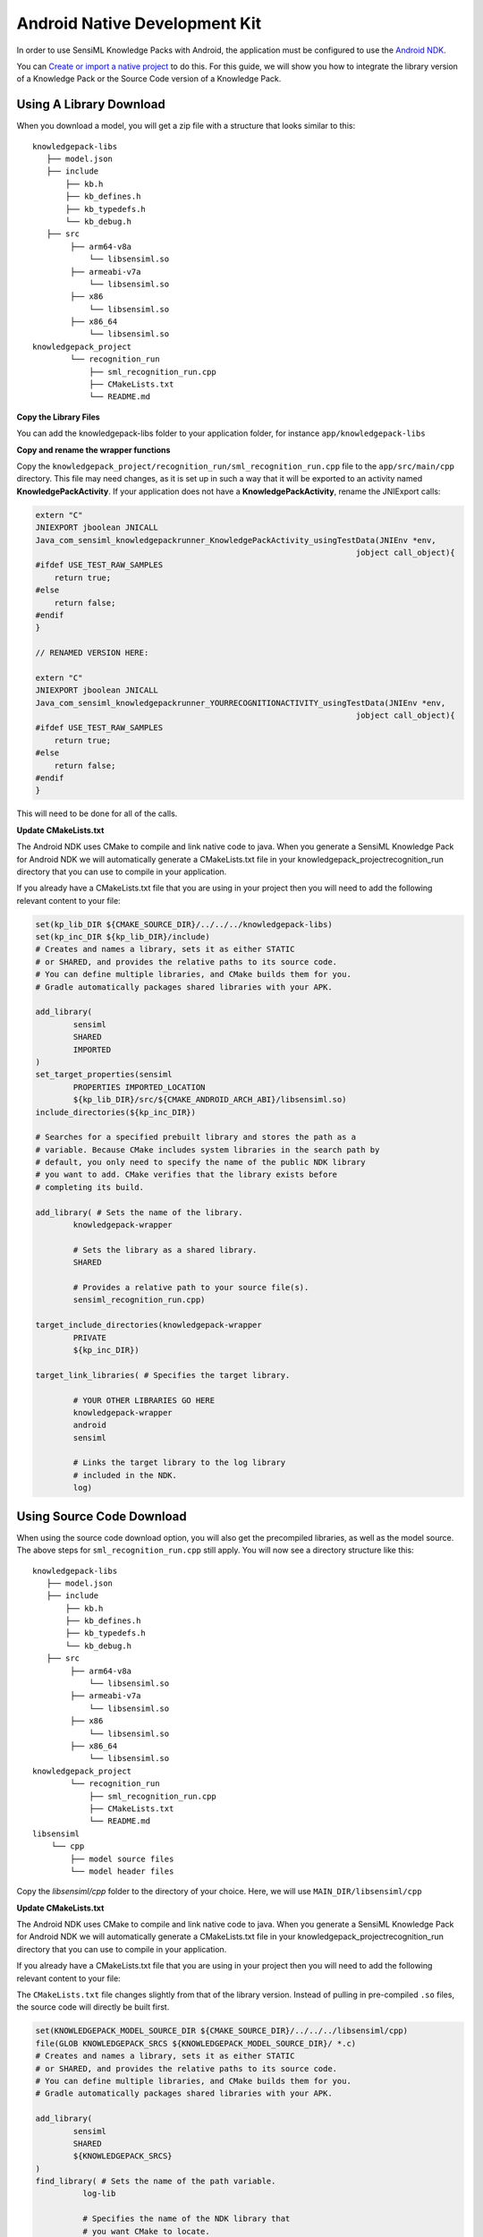 .. meta::
    :title: Firmware - Android NDK Integration
    :description: Guide for integrating Android NDK Knowledge Packs.

==============================
Android Native Development Kit
==============================

.. figure:: img/android-developers.png
   :align: center

In order to use SensiML Knowledge Packs with Android, the application must be configured to use the `Android NDK <https://developer.android.com/ndk>`_.

You can `Create or import a native project <https://developer.android.com/ndk/guides#native-project>`_ to do this. For this guide, we will show you how to integrate the library version of a Knowledge Pack or the Source Code version of a Knowledge Pack. 


Using A Library Download
------------------------

When you download a model, you will get a zip file with a structure that looks similar to this:

::

    knowledgepack-libs
       ├── model.json
       ├── include
           ├── kb.h
           ├── kb_defines.h
           ├── kb_typedefs.h
           └── kb_debug.h
       ├── src
            ├── arm64-v8a
                └── libsensiml.so
            ├── armeabi-v7a
                └── libsensiml.so
            ├── x86
                └── libsensiml.so
            ├── x86_64
                └── libsensiml.so
    knowledgepack_project
            └── recognition_run
                ├── sml_recognition_run.cpp
                ├── CMakeLists.txt
                └── README.md

**Copy the Library Files**

You can add the knowledgepack-libs folder to your application folder, for instance ``app/knowledgepack-libs``

**Copy and rename the wrapper functions**

Copy the ``knowledgepack_project/recognition_run/sml_recognition_run.cpp`` file to the ``app/src/main/cpp`` directory. This file may need changes, as it is set up in such a way that it will be exported to an activity named **KnowledgePackActivity**. If your application does not have a **KnowledgePackActivity**, rename the JNIExport calls:

.. code-block :: C

    extern "C"
    JNIEXPORT jboolean JNICALL
    Java_com_sensiml_knowledgepackrunner_KnowledgePackActivity_usingTestData(JNIEnv *env,
                                                                        jobject call_object){
    #ifdef USE_TEST_RAW_SAMPLES
        return true;
    #else
        return false;
    #endif
    }

    // RENAMED VERSION HERE:

    extern "C"
    JNIEXPORT jboolean JNICALL
    Java_com_sensiml_knowledgepackrunner_YOURRECOGNITIONACTIVITY_usingTestData(JNIEnv *env,
                                                                        jobject call_object){
    #ifdef USE_TEST_RAW_SAMPLES
        return true;
    #else
        return false;
    #endif
    }

This will need to be done for all of the calls.

**Update CMakeLists.txt**

The Android NDK uses CMake to compile and link native code to java. When you generate a SensiML Knowledge Pack for Android NDK we will automatically generate a CMakeLists.txt file in your knowledgepack_project\recognition_run directory that you can use to compile in your application.

If you already have a CMakeLists.txt file that you are using in your project then you will need to add the following relevant content to your file:

.. code-block ::

    set(kp_lib_DIR ${CMAKE_SOURCE_DIR}/../../../knowledgepack-libs)
    set(kp_inc_DIR ${kp_lib_DIR}/include)
    # Creates and names a library, sets it as either STATIC
    # or SHARED, and provides the relative paths to its source code.
    # You can define multiple libraries, and CMake builds them for you.
    # Gradle automatically packages shared libraries with your APK.

    add_library(
            sensiml
            SHARED
            IMPORTED
    )
    set_target_properties(sensiml
            PROPERTIES IMPORTED_LOCATION
            ${kp_lib_DIR}/src/${CMAKE_ANDROID_ARCH_ABI}/libsensiml.so)
    include_directories(${kp_inc_DIR})

    # Searches for a specified prebuilt library and stores the path as a
    # variable. Because CMake includes system libraries in the search path by
    # default, you only need to specify the name of the public NDK library
    # you want to add. CMake verifies that the library exists before
    # completing its build.

    add_library( # Sets the name of the library.
            knowledgepack-wrapper

            # Sets the library as a shared library.
            SHARED

            # Provides a relative path to your source file(s).
            sensiml_recognition_run.cpp)

    target_include_directories(knowledgepack-wrapper
            PRIVATE
            ${kp_inc_DIR})

    target_link_libraries( # Specifies the target library.

            # YOUR OTHER LIBRARIES GO HERE
            knowledgepack-wrapper
            android
            sensiml

            # Links the target library to the log library
            # included in the NDK.
            log)





Using Source Code Download
--------------------------

When using the source code download option, you will also get the precompiled libraries, as well as the model source. The above steps for ``sml_recognition_run.cpp`` still apply. You will now see a directory structure like this:

::

    knowledgepack-libs
       ├── model.json
       ├── include
           ├── kb.h
           ├── kb_defines.h
           ├── kb_typedefs.h
           └── kb_debug.h
       ├── src
            ├── arm64-v8a
                └── libsensiml.so
            ├── armeabi-v7a
                └── libsensiml.so
            ├── x86
                └── libsensiml.so
            ├── x86_64
                └── libsensiml.so
    knowledgepack_project
            └── recognition_run
                ├── sml_recognition_run.cpp
                ├── CMakeLists.txt
                └── README.md
    libsensiml
        └── cpp
            ├── model source files
            └── model header files

Copy the `libsensiml/cpp` folder to the directory of your choice. Here, we will use ``MAIN_DIR/libsensiml/cpp``

**Update CMakeLists.txt**

The Android NDK uses CMake to compile and link native code to java. When you generate a SensiML Knowledge Pack for Android NDK we will automatically generate a CMakeLists.txt file in your knowledgepack_project\recognition_run directory that you can use to compile in your application.

If you already have a CMakeLists.txt file that you are using in your project then you will need to add the following relevant content to your file:

The ``CMakeLists.txt`` file changes slightly from that of the library version. Instead of pulling in pre-compiled ``.so`` files, the source code will directly be built first.

.. code-block ::


    set(KNOWLEDGEPACK_MODEL_SOURCE_DIR ${CMAKE_SOURCE_DIR}/../../../libsensiml/cpp)
    file(GLOB KNOWLEDGEPACK_SRCS ${KNOWLEDGEPACK_MODEL_SOURCE_DIR}/ *.c)
    # Creates and names a library, sets it as either STATIC
    # or SHARED, and provides the relative paths to its source code.
    # You can define multiple libraries, and CMake builds them for you.
    # Gradle automatically packages shared libraries with your APK.

    add_library(
            sensiml
            SHARED
            ${KNOWLEDGEPACK_SRCS}
    )
    find_library( # Sets the name of the path variable.
              log-lib

              # Specifies the name of the NDK library that
              # you want CMake to locate.
              log )
    include_directories(${KNOWLEDGEPACK_MODEL_SOURCE_DIR})

    # Searches for a specified prebuilt library and stores the path as a
    # variable. Because CMake includes system libraries in the search path by
    # default, you only need to specify the name of the public NDK library
    # you want to add. CMake verifies that the library exists before
    # completing its build.

    add_library( # Sets the name of the library.
            knowledgepack-wrapper

            # Sets the library as a shared library.
            SHARED

            # Provides a relative path to your source file(s).
            sensiml_recognition_run.cpp)

    target_include_directories(knowledgepack-wrapper
            PRIVATE
            ${kp_inc_DIR})

    target_link_libraries( # Specifies the target library.

            # YOUR OTHER LIBRARIES GO HERE
            knowledgepack-wrapper
            android
            sensiml

            # Links the target library to the log library
            # included in the NDK.
            log)


Integrating the Knowledge Pack in your Application
--------------------------------------------------

``README.md`` Is provided in the ```knowledgepack_project/recognition_run``` folder of a download. This file contains integration instructions for Kotlin and Java langagues, ensuring that the NDK library components and expected calls to the SensiML models will be set up properly.


Initializing the Models
-----------------------

The models will need to be initialized just once. The ``initSensiMLKnowledgePackModels()`` call will do that. This call should be placed in the Activity creation where data will be processed.


